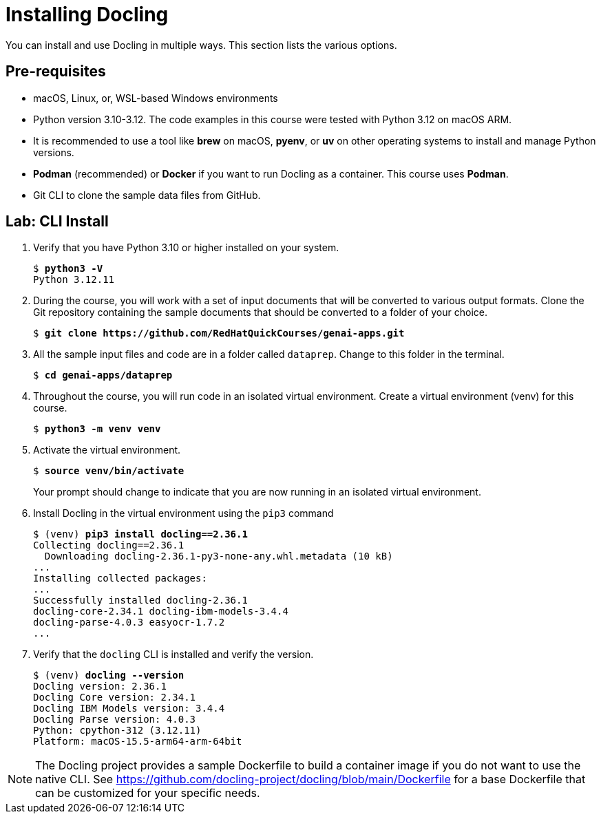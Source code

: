 # Installing Docling
:navtitle: Install

You can install and use Docling in multiple ways. This section lists the various options.

## Pre-requisites

* macOS, Linux, or, WSL-based Windows environments
* Python version 3.10-3.12. The code examples in this course were tested with Python 3.12 on macOS ARM.
* It is recommended to use a tool like **brew** on macOS, **pyenv**, or **uv** on other operating systems to install and manage Python versions.
* **Podman** (recommended) or **Docker** if you want to run Docling as a container. This course uses **Podman**.
* Git CLI to clone the sample data files from GitHub.

## Lab: CLI Install

. Verify that you have Python 3.10 or higher installed on your system.
+
[source,subs="verbatim,quotes"]
--
$ *python3 -V*
Python 3.12.11
--

. During the course, you will work with a set of input documents that will be converted to various output formats. Clone the Git repository containing the sample documents that should be converted to a folder of your choice.
+
[source,subs="verbatim,quotes"]
--
$ *git clone https://github.com/RedHatQuickCourses/genai-apps.git*
--

. All the sample input files and code are in a folder called `dataprep`. Change to this folder in the terminal.
+
[source,subs="verbatim,quotes"]
--
$ *cd genai-apps/dataprep*
--

. Throughout the course, you will run code in an isolated virtual environment. Create a virtual environment (venv) for this course.
+
[source,subs="verbatim,quotes"]
--
$ *python3 -m venv venv*
--

. Activate the virtual environment.
+
[source,subs="verbatim,quotes"]
--
$ *source venv/bin/activate*
--
+
Your prompt should change to indicate that you are now running in an isolated virtual environment.

. Install Docling in the virtual environment using the `pip3` command
+
[source,subs="verbatim,quotes"]
--
$ (venv) *pip3 install docling==2.36.1*
Collecting docling==2.36.1
  Downloading docling-2.36.1-py3-none-any.whl.metadata (10 kB)
...
Installing collected packages:
...
Successfully installed docling-2.36.1 
docling-core-2.34.1 docling-ibm-models-3.4.4 
docling-parse-4.0.3 easyocr-1.7.2
...
--

. Verify that the `docling` CLI is installed and verify the version.
+
[source,subs="verbatim,quotes"]
--
$ (venv) *docling --version*
Docling version: 2.36.1
Docling Core version: 2.34.1
Docling IBM Models version: 3.4.4
Docling Parse version: 4.0.3
Python: cpython-312 (3.12.11)
Platform: macOS-15.5-arm64-arm-64bit
--

NOTE: The Docling project provides a sample Dockerfile to build a container image if you do not want to use the native CLI. See https://github.com/docling-project/docling/blob/main/Dockerfile for a base Dockerfile that can be customized for your specific needs.